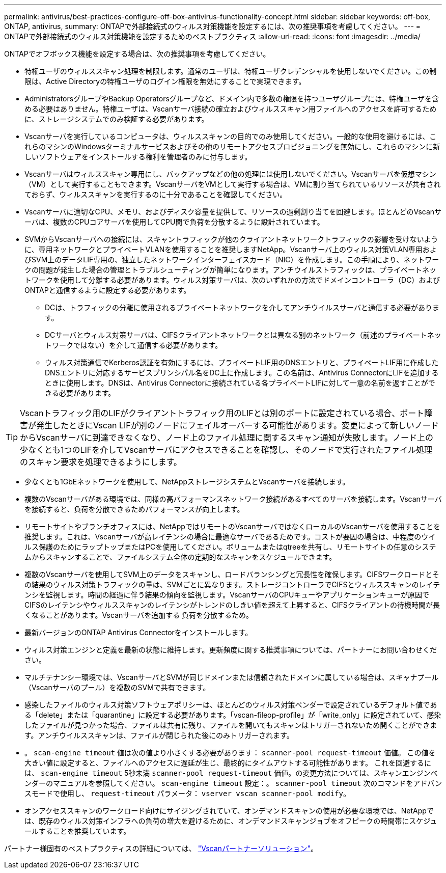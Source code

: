 ---
permalink: antivirus/best-practices-configure-off-box-antivirus-functionality-concept.html 
sidebar: sidebar 
keywords: off-box, ONTAP, antivirus, 
summary: ONTAPで外部接続式のウィルス対策機能を設定するには、次の推奨事項を考慮してください。 
---
= ONTAPで外部接続式のウィルス対策機能を設定するためのベストプラクティス
:allow-uri-read: 
:icons: font
:imagesdir: ../media/


[role="lead"]
ONTAPでオフボックス機能を設定する場合は、次の推奨事項を考慮してください。

* 特権ユーザのウィルススキャン処理を制限します。通常のユーザは、特権ユーザクレデンシャルを使用しないでください。この制限は、Active Directoryの特権ユーザのログイン権限を無効にすることで実現できます。
* AdministratorsグループやBackup Operatorsグループなど、ドメイン内で多数の権限を持つユーザグループには、特権ユーザを含める必要はありません。特権ユーザは、Vscanサーバ接続の確立およびウィルススキャン用ファイルへのアクセスを許可するために、ストレージシステムでのみ検証する必要があります。
* Vscanサーバを実行しているコンピュータは、ウィルススキャンの目的でのみ使用してください。一般的な使用を避けるには、これらのマシンのWindowsターミナルサービスおよびその他のリモートアクセスプロビジョニングを無効にし、これらのマシンに新しいソフトウェアをインストールする権利を管理者のみに付与します。
* Vscanサーバはウィルススキャン専用にし、バックアップなどの他の処理には使用しないでください。Vscanサーバを仮想マシン（VM）として実行することもできます。VscanサーバをVMとして実行する場合は、VMに割り当てられているリソースが共有されておらず、ウィルススキャンを実行するのに十分であることを確認してください。
* Vscanサーバに適切なCPU、メモリ、およびディスク容量を提供して、リソースの過剰割り当てを回避します。ほとんどのVscanサーバは、複数のCPUコアサーバを使用してCPU間で負荷を分散するように設計されています。
* SVMからVscanサーバへの接続には、スキャントラフィックが他のクライアントネットワークトラフィックの影響を受けないように、専用ネットワークとプライベートVLANを使用することを推奨しますNetApp。Vscanサーバ上のウィルス対策VLAN専用およびSVM上のデータLIF専用の、独立したネットワークインターフェイスカード（NIC）を作成します。この手順により、ネットワークの問題が発生した場合の管理とトラブルシューティングが簡単になります。アンチウイルストラフィックは、プライベートネットワークを使用して分離する必要があります。ウィルス対策サーバは、次のいずれかの方法でドメインコントローラ（DC）およびONTAPと通信するように設定する必要があります。
+
** DCは、トラフィックの分離に使用されるプライベートネットワークを介してアンチウイルスサーバと通信する必要があります。
** DCサーバとウィルス対策サーバは、CIFSクライアントネットワークとは異なる別のネットワーク（前述のプライベートネットワークではない）を介して通信する必要があります。
** ウィルス対策通信でKerberos認証を有効にするには、プライベートLIF用のDNSエントリと、プライベートLIF用に作成したDNSエントリに対応するサービスプリンシパル名をDC上に作成します。この名前は、Antivirus ConnectorにLIFを追加するときに使用します。DNSは、Antivirus Connectorに接続されている各プライベートLIFに対して一意の名前を返すことができる必要があります。





TIP: Vscanトラフィック用のLIFがクライアントトラフィック用のLIFとは別のポートに設定されている場合、ポート障害が発生したときにVscan LIFが別のノードにフェイルオーバーする可能性があります。変更によって新しいノードからVscanサーバに到達できなくなり、ノード上のファイル処理に関するスキャン通知が失敗します。ノード上の少なくとも1つのLIFを介してVscanサーバにアクセスできることを確認し、そのノードで実行されたファイル処理のスキャン要求を処理できるようにします。

* 少なくとも1GbEネットワークを使用して、NetAppストレージシステムとVscanサーバを接続します。
* 複数のVscanサーバがある環境では、同様の高パフォーマンスネットワーク接続があるすべてのサーバを接続します。Vscanサーバを接続すると、負荷を分散できるためパフォーマンスが向上します。
* リモートサイトやブランチオフィスには、NetAppではリモートのVscanサーバではなくローカルのVscanサーバを使用することを推奨します。これは、Vscanサーバが高レイテンシの場合に最適なサーバであるためです。コストが要因の場合は、中程度のウイルス保護のためにラップトップまたはPCを使用してください。ボリュームまたはqtreeを共有し、リモートサイトの任意のシステムからスキャンすることで、ファイルシステム全体の定期的なスキャンをスケジュールできます。
* 複数のVscanサーバを使用してSVM上のデータをスキャンし、ロードバランシングと冗長性を確保します。CIFSワークロードとその結果のウィルス対策トラフィックの量は、SVMごとに異なります。ストレージコントローラでCIFSとウィルススキャンのレイテンシを監視します。時間の経過に伴う結果の傾向を監視します。VscanサーバのCPUキューやアプリケーションキューが原因でCIFSのレイテンシやウィルススキャンのレイテンシがトレンドのしきい値を超えて上昇すると、CIFSクライアントの待機時間が長くなることがあります。Vscanサーバを追加する
負荷を分散するため。
* 最新バージョンのONTAP Antivirus Connectorをインストールします。
* ウィルス対策エンジンと定義を最新の状態に維持します。更新頻度に関する推奨事項については、パートナーにお問い合わせください。
* マルチテナンシー環境では、VscanサーバとSVMが同じドメインまたは信頼されたドメインに属している場合は、スキャナプール（Vscanサーバのプール）を複数のSVMで共有できます。
* 感染したファイルのウィルス対策ソフトウェアポリシーは、ほとんどのウィルス対策ベンダーで設定されているデフォルト値である「delete」または「quarantine」に設定する必要があります。「vscan-fileop-profile」が「write_only」に設定されていて、感染したファイルが見つかった場合、ファイルは共有に残り、ファイルを開いてもスキャンはトリガーされないため開くことができます。アンチウイルススキャンは、ファイルが閉じられた後にのみトリガーされます。
* 。 `scan-engine timeout` 値は次の値より小さくする必要があります： `scanner-pool request-timeout` 価値。
この値を大きい値に設定すると、ファイルへのアクセスに遅延が生じ、最終的にタイムアウトする可能性があります。
これを回避するには、 `scan-engine timeout` 5秒未満 `scanner-pool request-timeout` 価値。の変更方法については、スキャンエンジンベンダーのマニュアルを参照してください。 `scan-engine timeout` 設定：。 `scanner-pool timeout` 次のコマンドをアドバンスモードで使用し、 `request-timeout` パラメータ：
`vserver vscan scanner-pool modify`。
* オンアクセススキャンのワークロード向けにサイジングされていて、オンデマンドスキャンの使用が必要な環境では、NetAppでは、既存のウィルス対策インフラへの負荷の増大を避けるために、オンデマンドスキャンジョブをオフピークの時間帯にスケジュールすることを推奨しています。


パートナー様固有のベストプラクティスの詳細については、 link:https://docs.netapp.com/us-en/ontap/antivirus/vscan-partner-solutions.html["Vscanパートナーソリューション"]。
